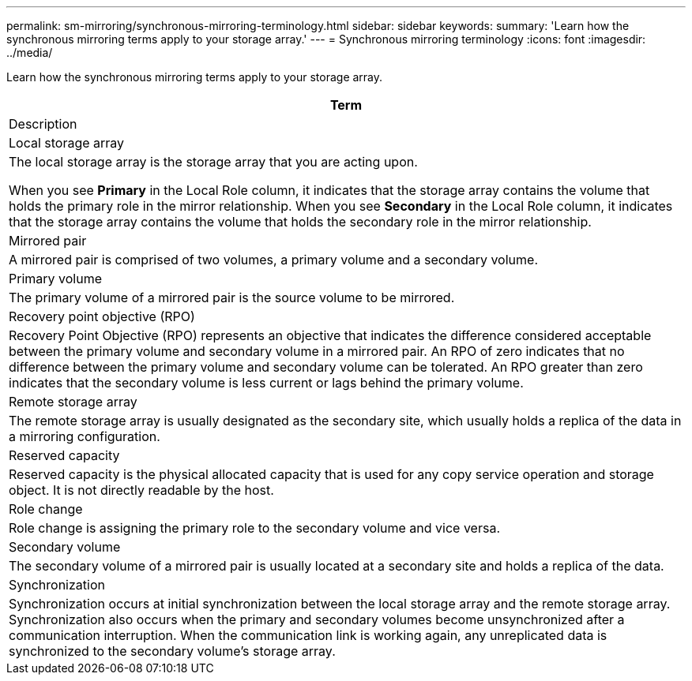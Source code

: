 ---
permalink: sm-mirroring/synchronous-mirroring-terminology.html
sidebar: sidebar
keywords: 
summary: 'Learn how the synchronous mirroring terms apply to your storage array.'
---
= Synchronous mirroring terminology
:icons: font
:imagesdir: ../media/

[.lead]
Learn how the synchronous mirroring terms apply to your storage array.

|===
| Term

| Description

a|
Local storage array

a|
The local storage array is the storage array that you are acting upon.

When you see *Primary* in the Local Role column, it indicates that the storage array contains the volume that holds the primary role in the mirror relationship. When you see *Secondary* in the Local Role column, it indicates that the storage array contains the volume that holds the secondary role in the mirror relationship.

a|
Mirrored pair

a|
A mirrored pair is comprised of two volumes, a primary volume and a secondary volume.

a|
Primary volume

a|
The primary volume of a mirrored pair is the source volume to be mirrored.

a|
Recovery point objective (RPO)

a|
Recovery Point Objective (RPO) represents an objective that indicates the difference considered acceptable between the primary volume and secondary volume in a mirrored pair. An RPO of zero indicates that no difference between the primary volume and secondary volume can be tolerated. An RPO greater than zero indicates that the secondary volume is less current or lags behind the primary volume.

a|
Remote storage array

a|
The remote storage array is usually designated as the secondary site, which usually holds a replica of the data in a mirroring configuration.

a|
Reserved capacity

a|
Reserved capacity is the physical allocated capacity that is used for any copy service operation and storage object. It is not directly readable by the host.

a|
Role change

a|
Role change is assigning the primary role to the secondary volume and vice versa.

a|
Secondary volume

a|
The secondary volume of a mirrored pair is usually located at a secondary site and holds a replica of the data.

a|
Synchronization

a|
Synchronization occurs at initial synchronization between the local storage array and the remote storage array. Synchronization also occurs when the primary and secondary volumes become unsynchronized after a communication interruption. When the communication link is working again, any unreplicated data is synchronized to the secondary volume's storage array.

|===
